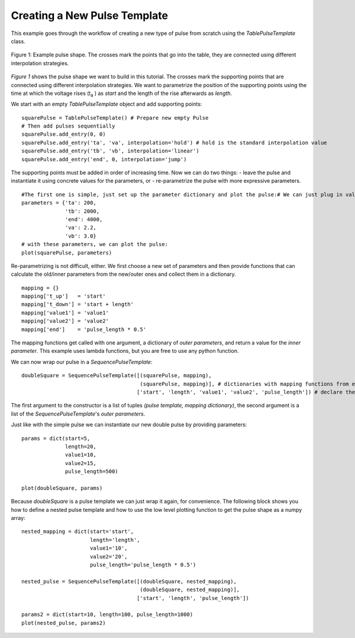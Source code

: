 .. _TablePulseTemplate_example:

Creating a New Pulse Template
=============================

This example goes through the workflow of creating a new type of pulse from scratch using the `TablePulseTemplate` class.

.. figure:: ../_static/example_pulse.svg
    :width: 35%
    :align: center
    :alt: Example pulse

    Figure 1: Example pulse shape. The crosses mark the points that go into the table, they are connected using different
    interpolation strategies.

`Figure 1` shows the pulse shape we want to build in this tutorial. The crosses mark the supporting points that are
connected using different interpolation strategies. We want to parametrize the position of the supporting points using
the time at which the voltage rises (t\ :sub:`a` ) as *start* and the length of the rise afterwards as *length*.

We start with an empty `TablePulseTemplate` object and add supporting points::

    squarePulse = TablePulseTemplate() # Prepare new empty Pulse
    # Then add pulses sequentially
    squarePulse.add_entry(0, 0)
    squarePulse.add_entry('ta', 'va', interpolation='hold') # hold is the standard interpolation value
    squarePulse.add_entry('tb', 'vb', interpolation='linear')
    squarePulse.add_entry('end', 0, interpolation='jump')

The supporting points must be added in order of increasing time. Now we can do two things:
- leave the pulse and instantiate it using concrete values for the parameters, or
- re-parametrize the pulse with more expressive parameters.

::

    #The first one is simple, just set up the parameter dictionary and plot the pulse:# We can just plug in values for the parameters to get an actual pulse:
    parameters = {'ta': 200,
                  'tb': 2000,
                  'end': 4000,
                  'va': 2.2,
                  'vb': 3.0}
    # with these parameters, we can plot the pulse:
    plot(squarePulse, parameters)

Re-parametrizing is not difficult, either. We first choose a new set of parameters and then provide functions that can calculate the old/inner parameters from
the new/outer ones and collect them in a dictionary.
::

    mapping = {}
    mapping['t_up']   = 'start'
    mapping['t_down'] = 'start + length'
    mapping['value1'] = 'value1'
    mapping['value2'] = 'value2'
    mapping['end']    = 'pulse_length * 0.5'

The mapping functions get called with one argument, a dictionary of *outer parameters*, and return a value for the *inner parameter*.
This example uses lambda functions, but you are free to use any python function.

We can now wrap our pulse in a `SequencePulseTemplate`:

::

    doubleSquare = SequencePulseTemplate([(squarePulse, mapping),
                                          (squarePulse, mapping)], # dictionaries with mapping functions from external parameters to subtemplate parameters
                                         ['start', 'length', 'value1', 'value2', 'pulse_length']) # declare the new template's external parameters

The first argument to the constructor is a list of tuples `(pulse template, mapping dictionary)`, the second argument is a list of the `SequencePulseTemplate`'s
*outer parameters*.

Just like with the simple pulse we can instantiate our new double pulse by providing parameters::

    params = dict(start=5,
                  length=20,
                  value1=10,
                  value2=15,
                  pulse_length=500)

    plot(doubleSquare, params)

Because `doubleSquare` is a pulse template we can just wrap it again, for convenience. The following block shows you how to define a nested pulse template
and how to use the low level plotting function to get the pulse shape as a numpy array::

    nested_mapping = dict(start='start',
                          length='length',
                          value1='10',
                          value2='20',
                          pulse_length='pulse_length * 0.5')

    nested_pulse = SequencePulseTemplate([(doubleSquare, nested_mapping),
                                          (doubleSquare, nested_mapping)],
                                         ['start', 'length', 'pulse_length'])

    params2 = dict(start=10, length=100, pulse_length=1000)
    plot(nested_pulse, params2)

..    # Instead of calling the convenience plot function, we can also use the PlottingSequencer directly
    # This is also an instructive example on how to use sequencers.
    plotter = PlottingSequencer()
    plotter.push(nested_pulse, params2)
    times, voltages = plotter.render()
    plt.step(times, voltages)
    plt.show() # eh voila, a sequence of four pulses

